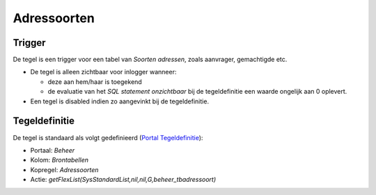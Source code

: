 Adressoorten
============

Trigger
-------

De tegel is een trigger voor een tabel van *Soorten adressen*, zoals
aanvrager, gemachtigde etc.

-  De tegel is alleen zichtbaar voor inlogger wanneer:

   -  deze aan hem/haar is toegekend
   -  de evaluatie van het *SQL statement onzichtbaar* bij de
      tegeldefinitie een waarde ongelijk aan 0 oplevert.

-  Een tegel is disabled indien zo aangevinkt bij de tegeldefinitie.

Tegeldefinitie
--------------

De tegel is standaard als volgt gedefinieerd (`Portal
Tegeldefinitie </docs/instellen_inrichten/portaldefinitie/portal_tegel.md>`__):

-  Portaal: *Beheer*
-  Kolom: *Brontabellen*
-  Kopregel: *Adressoorten*
-  Actie: *getFlexList(SysStandardList,nil,nil,G,beheer_tbadressoort)*

